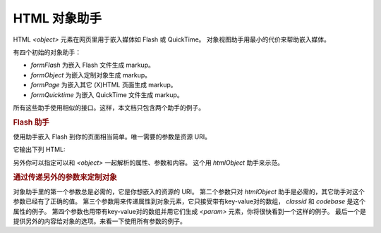 .. _zend.view.helpers.initial.object:

HTML 对象助手
=========

HTML *<object>* 元素在网页里用于嵌入媒体如 Flash 或 QuickTime。
对象视图助手用最小的代价来帮助嵌入媒体。

有四个初始的对象助手：

- *formFlash* 为嵌入 Flash 文件生成 markup。

- *formObject* 为嵌入定制对象生成 markup。

- *formPage* 为嵌入其它 (X)HTML 页面生成 markup。

- *formQuicktime* 为嵌入 QuickTime 文件生成 markup。

所有这些助手使用相似的接口。这样，本文档只包含两个助手的例子。

.. _zend.view.helpers.initial.object.flash:

.. rubric:: Flash 助手

使用助手嵌入 Flash 到你的页面相当简单。唯一需要的参数是资源 URI。

.. code-block:: php
   :linenos:

   <?php echo $this->htmlFlash('/path/to/flash.swf'); ?>
它输出下列 HTML:

.. code-block:: php
   :linenos:

   <object data="/path/to/flash.swf" type="application/x-shockwave-flash"
       classid="clsid:D27CDB6E-AE6D-11cf-96B8-444553540000"
       codebase="http://download.macromedia.com/pub/shockwave/cabs/flash/swflash.cab">
   </object>

另外你可以指定可以和 *<object>* 一起解析的属性、参数和内容。 这个用 *htmlObject*
助手来示范。

.. _zend.view.helpers.initial.object.object:

.. rubric:: 通过传递另外的参数来定制对象

对象助手里的第一个参数总是必需的，它是你想嵌入的资源的 URI。 第二个参数只对
*htmlObject* 助手是必需的，其它助手对这个参数已经有了正确的值。
第三个参数用来传递属性到对象元素，它只接受带有key-value对的数组， *classid* 和
*codebase* 是这个属性的例子。 第四个参数也用带有key-value对的数组并用它们生成 *<param>*
元素，你将很快看到一个这样的例子。
最后一个是提供另外的内容给对象的选项。来看一下使用所有参数的例子。

.. code-block:: php
   :linenos:

   echo $this->htmlObject(
       '/path/to/file.ext',
       'mime/type',
       array(
           'attr1' => 'aval1',
           'attr2' => 'aval2'
       ),
       array(
           'param1' => 'pval1',
           'param2' => 'pval2'
       ),
       'some content'
   );

   /*
   这将输出:

   <object data="/path/to/file.ext" type="mime/type"
       attr1="aval1" attr2="aval2">
       <param name="param1" value="pval1" />
       <param name="param2" value="pval2" />
       some content
   </object>
   */


